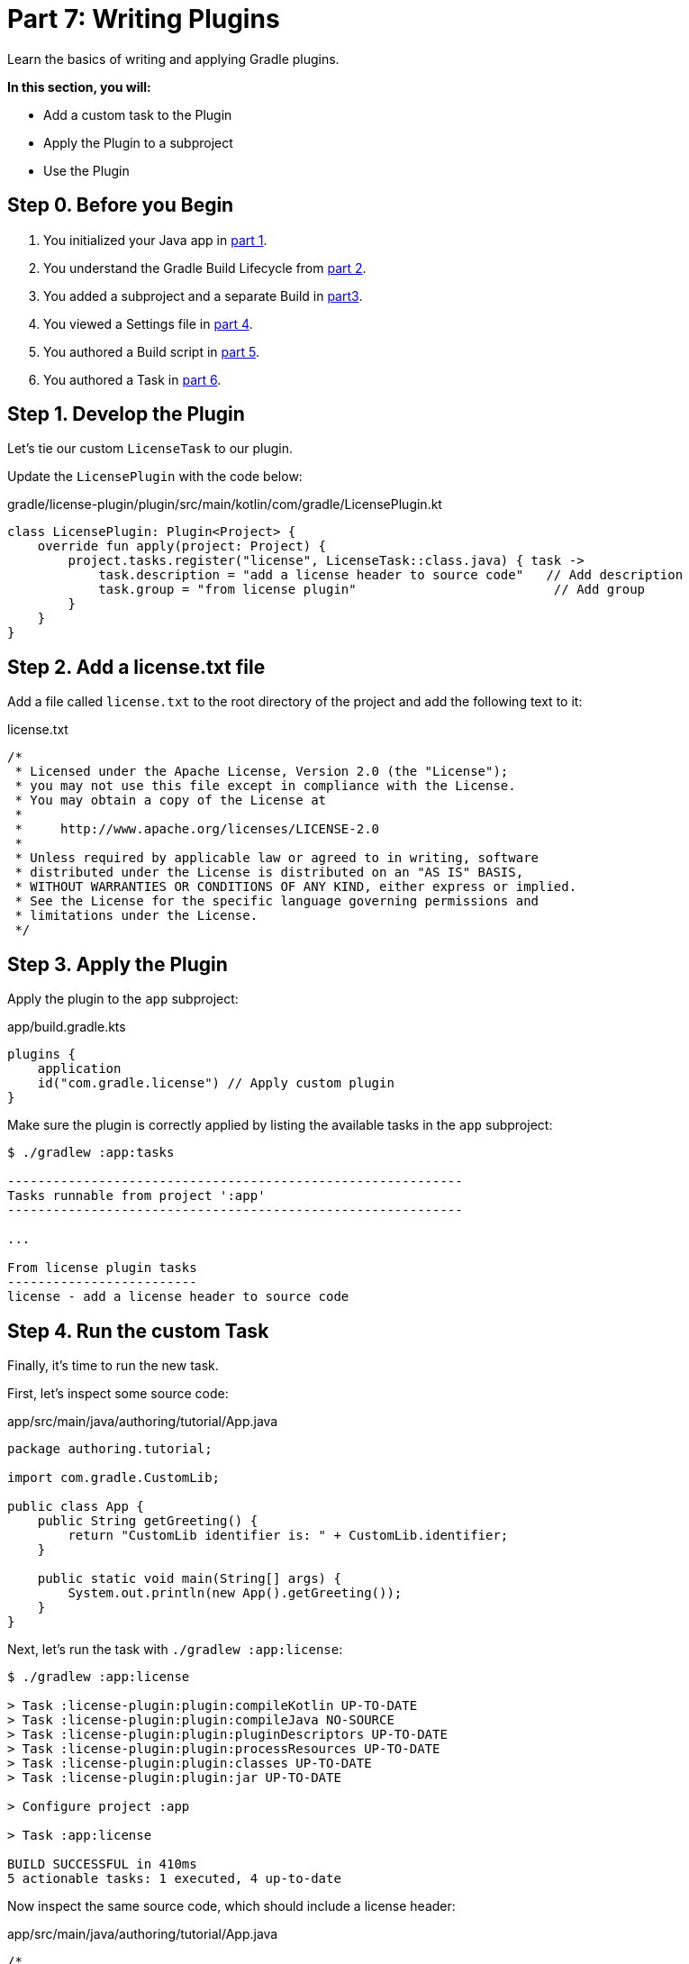 // Copyright (C) 2023 Gradle, Inc.
//
// Licensed under the Creative Commons Attribution-Noncommercial-ShareAlike 4.0 International License.;
// you may not use this file except in compliance with the License.
// You may obtain a copy of the License at
//
//      https://creativecommons.org/licenses/by-nc-sa/4.0/
//
// Unless required by applicable law or agreed to in writing, software
// distributed under the License is distributed on an "AS IS" BASIS,
// WITHOUT WARRANTIES OR CONDITIONS OF ANY KIND, either express or implied.
// See the License for the specific language governing permissions and
// limitations under the License.

[[partr7_writing_plugins]]
= Part 7: Writing Plugins

Learn the basics of writing and applying Gradle plugins.

****
**In this section, you will:**

- Add a custom task to the Plugin
- Apply the Plugin to a subproject
- Use the Plugin
****

[[part7_begin]]
== Step 0. Before you Begin

1. You initialized your Java app in <<partr1_gradle_init.adoc#part1_begin,part 1>>.
2. You understand the Gradle Build Lifecycle from <<partr2_build_lifecycle.adoc#part2_begin,part 2>>.
3. You added a subproject and a separate Build in <<partr3_multi_project_builds#part3_begin, part3>>.
4. You viewed a Settings file in <<partr4_settings_file.adoc#part4_begin,part 4>>.
5. You authored a Build script in <<partr5_build_scripts.adoc#part5_begin,part 5>>.
6. You authored a Task in <<partr6_writing_tasks.adoc#part6_begin,part 6>>.

== Step 1. Develop the Plugin

Let's tie our custom `LicenseTask` to our plugin.

Update the `LicensePlugin` with the code below:

.gradle/license-plugin/plugin/src/main/kotlin/com/gradle/LicensePlugin.kt
[source,kotlin]
----
class LicensePlugin: Plugin<Project> {
    override fun apply(project: Project) {
        project.tasks.register("license", LicenseTask::class.java) { task ->
            task.description = "add a license header to source code"   // Add description
            task.group = "from license plugin"                          // Add group
        }
    }
}
----

== Step 2. Add a license.txt file

Add a file called `license.txt` to the root directory of the project and add the following text to it:

.license.txt
[source,text]
----
/*
 * Licensed under the Apache License, Version 2.0 (the "License");
 * you may not use this file except in compliance with the License.
 * You may obtain a copy of the License at
 *
 *     http://www.apache.org/licenses/LICENSE-2.0
 *
 * Unless required by applicable law or agreed to in writing, software
 * distributed under the License is distributed on an "AS IS" BASIS,
 * WITHOUT WARRANTIES OR CONDITIONS OF ANY KIND, either express or implied.
 * See the License for the specific language governing permissions and
 * limitations under the License.
 */
----

== Step 3. Apply the Plugin

Apply the plugin to the `app` subproject:

.app/build.gradle.kts
[source,kotlin]
----
plugins {
    application
    id("com.gradle.license") // Apply custom plugin
}
----

Make sure the plugin is correctly applied by listing the available tasks in the `app` subproject:

[source]
----
$ ./gradlew :app:tasks

------------------------------------------------------------
Tasks runnable from project ':app'
------------------------------------------------------------

...

From license plugin tasks
-------------------------
license - add a license header to source code
----

== Step 4. Run the custom Task

Finally, it's time to run the new task.

First, let's inspect some source code:

.app/src/main/java/authoring/tutorial/App.java
[source,java]
----
package authoring.tutorial;

import com.gradle.CustomLib;

public class App {
    public String getGreeting() {
        return "CustomLib identifier is: " + CustomLib.identifier;
    }

    public static void main(String[] args) {
        System.out.println(new App().getGreeting());
    }
}
----

Next, let's run the task with `./gradlew :app:license`:

[source]
----
$ ./gradlew :app:license

> Task :license-plugin:plugin:compileKotlin UP-TO-DATE
> Task :license-plugin:plugin:compileJava NO-SOURCE
> Task :license-plugin:plugin:pluginDescriptors UP-TO-DATE
> Task :license-plugin:plugin:processResources UP-TO-DATE
> Task :license-plugin:plugin:classes UP-TO-DATE
> Task :license-plugin:plugin:jar UP-TO-DATE

> Configure project :app

> Task :app:license

BUILD SUCCESSFUL in 410ms
5 actionable tasks: 1 executed, 4 up-to-date
----

Now inspect the same source code, which should include a license header:

.app/src/main/java/authoring/tutorial/App.java
[source,java]
----
/*
 * Licensed under the Apache License, Version 2.0 (the "License");
 * you may not use this file except in compliance with the License.
 * You may obtain a copy of the License at
 *
 *     http://www.apache.org/licenses/LICENSE-2.0
 *
 * Unless required by applicable law or agreed to in writing, software
 * distributed under the License is distributed on an "AS IS" BASIS,
 * WITHOUT WARRANTIES OR CONDITIONS OF ANY KIND, either express or implied.
 * See the License for the specific language governing permissions and
 * limitations under the License.
 */
package authoring.tutorial;

import com.gradle.CustomLib;

public class App {
    public String getGreeting() {
        return "CustomLib identifier is: " + CustomLib.identifier;
    }

    public static void main(String[] args) {
        System.out.println(new App().getGreeting());
    }
}
----
